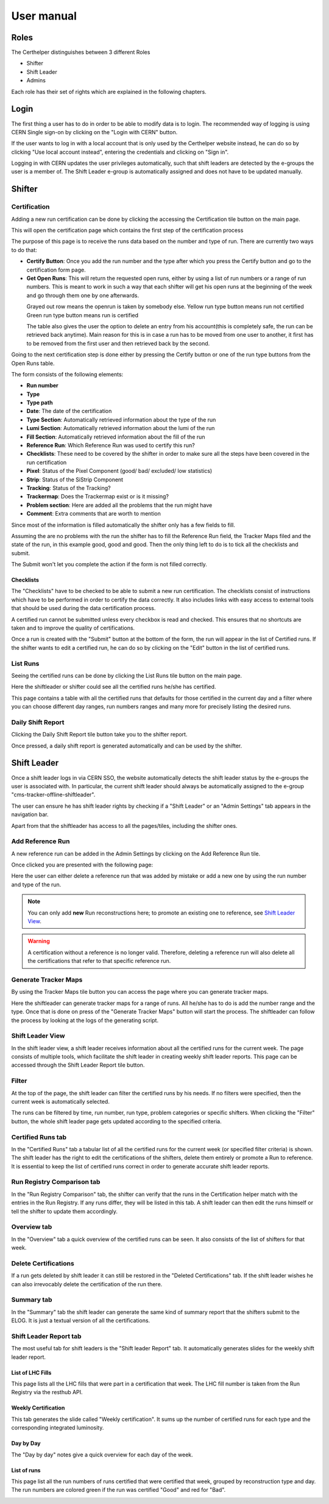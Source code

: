 User manual
===========

Roles
-----

The Certhelper distinguishes between 3 different Roles

-  Shifter
-  Shift Leader
-  Admins

Each role has their set of rights which are explained in the following
chapters.

Login
-----

The first thing a user has to do in order to be able to modify data is
to login. The recommended way of logging is using CERN Single
sign-on by clicking on the "Login with CERN" button.

.. image:: images/login.png

If the user wants to log in with a local account that is only used by
the Certhelper website instead, he can do so by clicking "Use local account instead", entering the
credentials and clicking on "Sign in".

Logging in with CERN updates the user privileges automatically, such
that shift leaders are detected by the e-groups the user is a member of.
The Shift Leader e-group is automatically assigned and does not have to
be updated manually.

Shifter
-------

Certification
~~~~~~~~~~~~~~~~~~~

Adding a new run certification can be done by clicking the accessing the Certification tile button on the main page.

.. image:: images/certification-tile.png

This will open the certification page which contains the first step of the certification process

.. image:: images/certification-page-1.png

The purpose of this page is to receive the runs data based on the number and type of run. There are currently two ways to do that:

- **Certify Button**:
  Once you add the run number and the type after which you press the Certify button and go to the certification form page.

- **Get Open Runs**:
  This will return the requested open runs, either by using a list of run numbers or a range of run numbers. This is meant to work in such a way that each shifter will get his open runs at the beginning of the week and go through them one by one afterwards.

.. image:: images/openruns-table.png
\
  Grayed out row means the openrun is taken by somebody else.
  Yellow run type button means run not certified
  Green run type button means run is certified

  The table also gives the user the option to delete an entry from his account(this is completely safe, the run can be retrieved back anytime). Main reason for this is in case a run has to be moved from one user to another, it first has to be removed from the first user and then retrieved back by the second.


Going to the next certification step is done either by pressing the Certify button or one of the run type buttons from the Open Runs table.

.. image:: images/certification-page-2.png


The form consists of the following elements:

-  **Run number**
-  **Type**
-  **Type path**
-  **Date**: The date of the certification
-  **Type Section**: Automatically retrieved information about the type of the run
-  **Lumi Section**: Automatically retrieved information about the lumi of the run
-  **Fill Section**: Automatically retrieved information about the fill of the run
-  **Reference Run**: Which Reference Run was used to certify this run?
-  **Checklists**: These need to be covered by the shifter in order to make sure all the steps have been covered in the run certification
-  **Pixel**: Status of the Pixel Component (good/ bad/ excluded/ low
   statistics)
-  **Strip**: Status of the SiStrip Component
-  **Tracking**: Status of the Tracking?
-  **Trackermap**: Does the Trackermap exist or is it missing?
-  **Problem section**: Here are added all the problems that the run might have
-  **Comment**: Extra comments that are worth to mention

Since most of the information is filled automatically the shifter only has a few fields to fill.

Assuming the are no problems with the run the shifter has to fill the Reference Run field, the Tracker Maps filed and the state of the run, in this example good, good and good. Then the only thing left to do is to tick all the checklists and submit. 

The Submit won't let you complete the action if the form is not filled correctly.

Checklists
^^^^^^^^^^

The "Checklists" have to be checked to be
able to submit a new run certification. The checklists consist of
instructions which have to be performed in order to certify the
data correctly. It also includes links with easy access to external
tools that should be used during the data certification process.

A certified run cannot be submitted unless every checkbox is read and
checked. This ensures that no shortcuts are taken and to improve the
quality of certifications.

Once a run is created with the "Submit" button at the bottom of the
form, the run will appear in the list of Certified runs. If the shifter
wants to edit a certified run, he can do so by clicking on the "Edit"
button in the list of certified runs.

List Runs
~~~~~~~~~~~~~~~~~~~
Seeing the certified runs can be done by clicking the List Runs tile button on the main page.

.. image:: images/listruns-tile.png

Here the shiftleader or shifter could see all the certified runs he/she has certified.

.. image:: images/listruns.png

This page contains a table with all the certified runs that defaults for those certified in the current day and a filter where you can choose different day ranges, run numbers ranges and many more for precisely listing the desired runs.

Daily Shift Report
~~~~~~~~~~~~~~~~~~~

Clicking the Daily Shift Report tile button take you to the shifter report.

.. image:: images/daily-shift-report-tile.png

Once pressed, a daily shift report is generated automatically and can be used by the shifter.

.. image:: images/daily-shift-report.png


Shift Leader
------------

Once a shift leader logs in via CERN SSO, the website automatically
detects the shift leader status by the e-groups the user is associated
with. In particular, the current shift leader should always be
automatically assigned to the e-group "cms-tracker-offline-shiftleader".

The user can ensure he has shift leader rights by checking if a "Shift
Leader" or an "Admin Settings" tab appears in the navigation bar.

Apart from that the shiftleader has access to all the pages/tiles, including the shifter ones.

.. image:: images/main-page.png

Add Reference Run
~~~~~~~~~~~~~~~~~

A new reference run can be added in the Admin Settings by clicking on the Add Reference Run tile.

.. image:: images/add-reference-run-tile.png

Once clicked you are presented with the following page:

.. image:: images/add-reference-run.png

Here the user can either delete a reference run that was added by mistake or add a new one by using the run number and type of the run.

.. note::

   You can only add **new** Run reconstructions here; to promote an existing one to reference, see `Shift Leader View`_.

.. warning::

   A certification without a reference is no longer valid. Therefore, deleting a reference run
   will also delete all the certifications that refer to that specific reference run. 

Generate Tracker Maps
~~~~~~~~~~~~~~~~~~~~~

By using the Tracker Maps tile button you can access the page where you can generate tracker maps.

.. image:: images/tracker-maps-tile.png

Here the shiftleader can generate tracker maps for a range of runs. All he/she has to do is add the number range and the type. Once that is done on press of the "Generate Tracker Maps" button will start the process. The shiftleader can follow the process by looking at the logs of the generating script.

.. image:: images/tracker-maps.png


Shift Leader View
~~~~~~~~~~~~~~~~~

In the shift leader view, a shift leader receives information about all
the certified runs for the current week. The page consists of multiple
tools, which facilitate the shift leader in creating weekly shift leader
reports. This page can be accessed through the Shift Leader Report tile button.

.. image:: images/shiftleader-report.png

Filter
~~~~~~

At the top of the page, the shift leader can filter the certified runs
by his needs. If no filters were specified, then the current week is
automatically selected.

.. image:: images/shiftleader-filter.png

The runs can be filtered by time, run number, run type, problem
categories or specific shifters. When clicking the "Filter" button, the
whole shift leader page gets updated according to the specified
criteria.

Certified Runs tab
~~~~~~~~~~~~~~~~~~

In the "Certified Runs" tab a tabular list of all the certified runs for
the current week (or specified filter criteria) is shown. The shift
leader has the right to edit the certifications of the shifters,
delete them entirely or promote a Run to reference. It is essential to keep the list
of certified runs correct in order to generate accurate shift leader reports.

.. image:: images/shiftleader-list-of-certified-runs.png

Run Registry Comparison tab
~~~~~~~~~~~~~~~~~~~~~~~~~~~

In the "Run Registry Comparison" tab, the shifter can verify that the
runs in the Certification helper match with the entries in the Run
Registry. If any runs differ, they will be listed in this tab. A shift
leader can then edit the runs himself or tell the shifter to update them
accordingly.

.. image:: images/shiftleader-comparison.png

Overview tab
~~~~~~~~~~~~

In the "Overview" tab a quick overview of the certified runs can be
seen. It also consists of the list of shifters for that week.

.. image:: images/shiftleader-overview.png

Delete Certifications
~~~~~~~~~~~~~~~~~~~~~

If a run gets deleted by shift leader it can still be restored in the
"Deleted Certifications" tab. If the shift leader wishes he can also
irrevocably delete the certification of the run there.

Summary tab
~~~~~~~~~~~

In the "Summary" tab the shift leader can generate the same kind of
summary report that the shifters submit to the ELOG. It is just a
textual version of all the certifications.

Shift Leader Report tab
~~~~~~~~~~~~~~~~~~~~~~~

The most useful tab for shift leaders is the "Shift leader Report" tab.
It automatically generates slides for the weekly shift leader report.

List of LHC Fills
^^^^^^^^^^^^^^^^^

This page lists all the LHC fills that were part in a certification that
week. The LHC fill number is taken from the Run Registry via the resthub
API.

.. image:: images/shiftleader-report-fills.png

Weekly Certification
^^^^^^^^^^^^^^^^^^^^

This tab generates the slide called "Weekly certification". It sums up
the number of certified runs for each type and the corresponding
integrated luminosity.

.. image:: images/shiftleader-report-weekly.png

Day by Day
^^^^^^^^^^

The "Day by day" notes give a quick overview for each day of the week.

.. image:: images/shiftleader-report-day-by-day-menu.png

List of runs
^^^^^^^^^^^^

This page list all the run numbers of runs certified that were certified
that week, grouped by reconstruction type and day. The run numbers are
colored green if the run was certified "Good" and red for "Bad".

.. image:: images/shiftleader-report-list-of-runs.png


